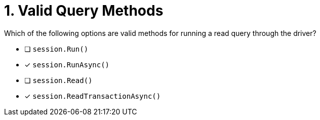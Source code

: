 [.question]
= 1. Valid Query Methods

Which of the following options are valid methods for running a read query through the driver?

* [ ] `session.Run()`
* [*] `session.RunAsync()`
* [ ] `session.Read()`
* [*] `session.ReadTransactionAsync()`
